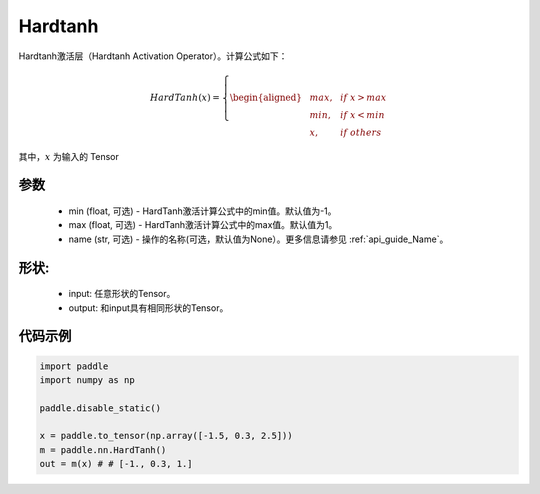 .. _cn_api_nn_Hardtanh:

Hardtanh
-------------------------------
.. py:class:: paddle.nn.Hardtanh(min=-1.0, max=1.0, name=None)

Hardtanh激活层（Hardtanh Activation Operator）。计算公式如下：

.. math::

    HardTanh(x)=
        \left\{
        \begin{aligned}
        &max, & & if \ x > max \\
        &min, & & if \ x < min \\
        &x, & & if \ others
        \end{aligned}
        \right.

其中，:math:`x` 为输入的 Tensor

参数
::::::::::
    - min (float, 可选) - HardTanh激活计算公式中的min值。默认值为-1。
    - max (float, 可选) - HardTanh激活计算公式中的max值。默认值为1。
    - name (str, 可选) - 操作的名称(可选，默认值为None）。更多信息请参见 :ref:`api_guide_Name`。

形状:
::::::::::
    - input: 任意形状的Tensor。
    - output: 和input具有相同形状的Tensor。

代码示例
:::::::::

.. code-block:: python

    import paddle
    import numpy as np

    paddle.disable_static()

    x = paddle.to_tensor(np.array([-1.5, 0.3, 2.5]))
    m = paddle.nn.HardTanh()
    out = m(x) # # [-1., 0.3, 1.]
